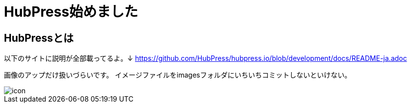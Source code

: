 = HubPress始めました
:hp-tags: HubPress
:hp-alt-title: English title


== HubPressとは
以下のサイトに説明が全部載ってるよ。↓
https://github.com/HubPress/hubpress.io/blob/development/docs/README-ja.adoc

画像のアップだけ扱いづらいです。
イメージファイルをimagesフォルダにいちいちコミットしないといけない。

image::icon.png[]